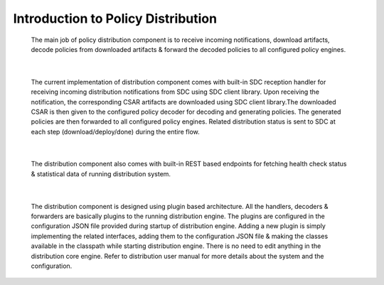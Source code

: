 .. This work is licensed under a Creative Commons Attribution 4.0 International License.
.. http://creativecommons.org/licenses/by/4.0


Introduction to Policy Distribution
***********************************

         .. container:: paragraph

            The main job of policy distribution component is to receive
            incoming notifications, download artifacts, decode policies
            from downloaded artifacts & forward the decoded policies to
            all configured policy engines.

|

         .. container:: paragraph

            The current implementation of distribution component comes
            with built-in SDC reception handler for receiving incoming
            distribution notifications from SDC using SDC client library.
            Upon receiving the notification, the corresponding CSAR artifacts
            are downloaded using SDC client library.The downloaded CSAR is
            then given to the configured policy decoder for decoding and
            generating policies. The generated policies are then forwarded
            to all configured policy engines. Related distribution status
            is sent to SDC at each step (download/deploy/done) during the
            entire flow.

|

         .. container:: paragraph

            The distribution component also comes with built-in REST based
            endpoints for fetching health check status & statistical data
            of running distribution system.

|

         .. container:: paragraph

            The distribution component is designed using plugin based architecture.
            All the handlers, decoders & forwarders are basically plugins to
            the running distribution engine. The plugins are configured in the
            configuration JSON file provided during startup of distribution engine.
            Adding a new plugin is simply implementing the related interfaces,
            adding them to the configuration JSON file & making the classes available
            in the classpath while starting distribution engine. There is no need
            to edit anything in the distribution core engine.
            Refer to distribution user manual for more details about the system and
            the configuration.
